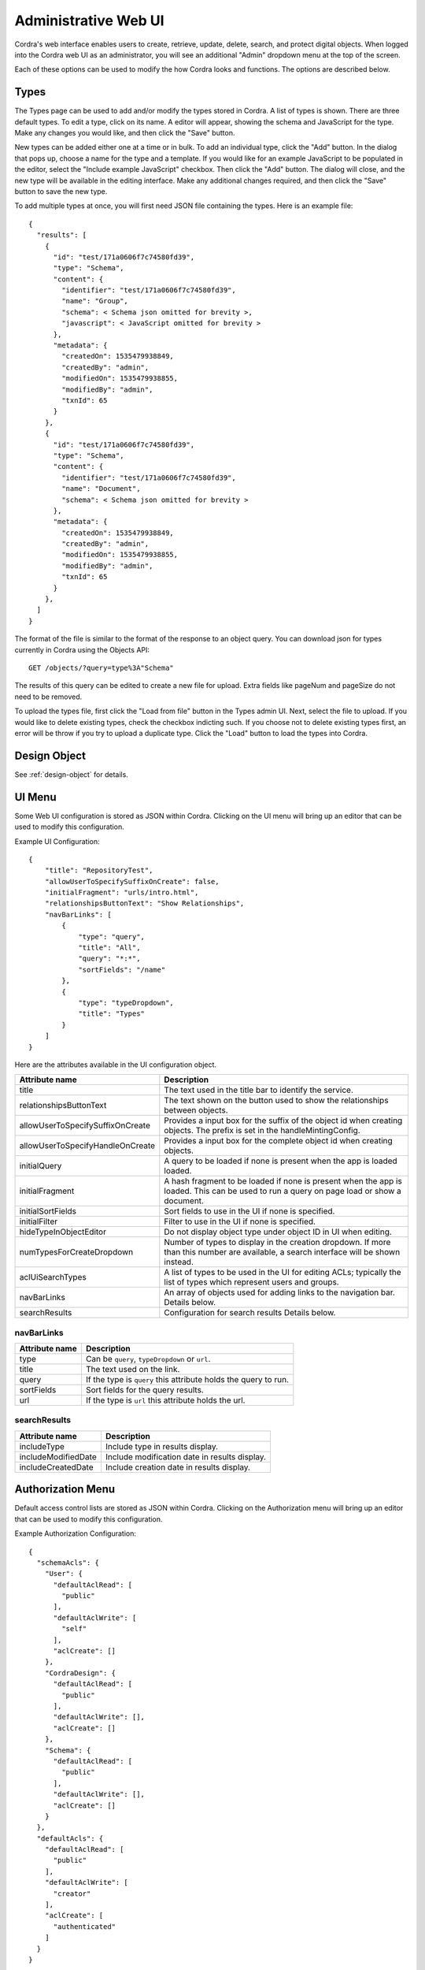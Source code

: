 .. _adminUI:

Administrative Web UI
=====================

Cordra's web interface enables users to create, retrieve, update, delete, search, and protect digital objects. When
logged into the Cordra web UI as an administrator, you will see an additional "Admin" dropdown menu
at the top of the screen.

.. image:: ../_static/admin/admin_menu.png
        :align: center
        :alt: Admin Dropdown Menu

Each of these options can be used to modify the how Cordra looks and functions. The options are described below.

Types
-----

.. image:: ../_static/admin/types.png
        :align: center
        :alt: Types Admin

The Types page can be used to add and/or modify the types stored in Cordra. A list of types is shown. There are three
default types. To edit a type, click on its name. A editor will appear, showing the schema and JavaScript for the type.
Make any changes you would like, and then click the "Save" button.

New types can be added either one at a time or in bulk. To add an individual type, click the "Add"
button. In the dialog that pops up, choose a name for the type and a template. If you would like for an example JavaScript
to be populated in the editor, select the "Include example JavaScript" checkbox. Then click the "Add" button.
The dialog will close, and the new type will be available in the editing interface. Make any additional changes
required, and then click the "Save" button to save the new type.

To add multiple types at once, you will first need JSON file containing the types. Here is an example file::

    {
      "results": [
        {
          "id": "test/171a0606f7c74580fd39",
          "type": "Schema",
          "content": {
            "identifier": "test/171a0606f7c74580fd39",
            "name": "Group",
            "schema": < Schema json omitted for brevity >,
            "javascript": < JavaScript omitted for brevity >
          },
          "metadata": {
            "createdOn": 1535479938849,
            "createdBy": "admin",
            "modifiedOn": 1535479938855,
            "modifiedBy": "admin",
            "txnId": 65
          }
        },
        {
          "id": "test/171a0606f7c74580fd39",
          "type": "Schema",
          "content": {
            "identifier": "test/171a0606f7c74580fd39",
            "name": "Document",
            "schema": < Schema json omitted for brevity >
          },
          "metadata": {
            "createdOn": 1535479938849,
            "createdBy": "admin",
            "modifiedOn": 1535479938855,
            "modifiedBy": "admin",
            "txnId": 65
          }
        },
      ]
    }

The format of the file is similar to the format of the response to an object query. You can download json for
types currently in Cordra using the Objects API::

    GET /objects/?query=type%3A"Schema"

The results of this query can be edited to create a new file for upload. Extra fields like pageNum and pageSize
do not need to be removed.

To upload the types file, first click the "Load from file" button in the Types admin UI. Next, select the
file to upload. If you would like to delete existing types, check the checkbox indicting such. If you choose
not to delete existing types first, an error will be throw if you try to upload a duplicate type. Click the "Load"
button to load the types into Cordra.

Design Object
-------------

See :ref:`design-object` for details.

.. _ui-config:

UI Menu
-------

Some Web UI configuration is stored as JSON within Cordra. Clicking on the UI menu will bring up an
editor that can be used to modify this configuration.

Example UI Configuration::

    {
        "title": "RepositoryTest",
        "allowUserToSpecifySuffixOnCreate": false,
        "initialFragment": "urls/intro.html",
        "relationshipsButtonText": "Show Relationships",
        "navBarLinks": [
            {
                "type": "query",
                "title": "All",
                "query": "*:*",
                "sortFields": "/name"
            },
            {
                "type": "typeDropdown",
                "title": "Types"
            }
        ]
    }

Here are the attributes available in the UI configuration object.

.. tabularcolumns:: |\X{3}{7}|\X{4}{7}|

=================================   ====================
Attribute name                      Description
=================================   ====================
title                               The text used in the title bar to
                                    identify the service.

relationshipsButtonText             The text shown on the button used
                                    to show the relationships between
                                    objects.

allowUserToSpecifySuffixOnCreate    Provides a input box for the
                                    suffix of the object id when
                                    creating objects. The prefix is
                                    set in the handleMintingConfig.

allowUserToSpecifyHandleOnCreate    Provides a input box for the
                                    complete object id when
                                    creating objects.

initialQuery                        A query to be loaded if none is
                                    present when the app is loaded
                                    loaded.

initialFragment                     A hash fragment to be loaded if
                                    none is present when the app is
                                    loaded. This can be used to run a
                                    query on page load or show a
                                    document.

initialSortFields                   Sort fields to use in the UI if
                                    none is specified.

initialFilter                       Filter to use in the UI if
                                    none is specified.

hideTypeInObjectEditor              Do not display object type under
                                    object ID in UI when editing.

numTypesForCreateDropdown           Number of types to display in the
                                    creation dropdown. If more than
                                    this number are available, a
                                    search interface will be shown
                                    instead.

aclUiSearchTypes                    A list of types to be used in the
                                    UI for editing ACLs; typically
                                    the list of types which represent
                                    users and groups.

navBarLinks                         An array of objects used for
                                    adding links to the navigation
                                    bar. Details below.

searchResults                       Configuration for search results
                                    Details below.
=================================   ====================

navBarLinks
~~~~~~~~~~~

.. tabularcolumns:: |\X{2}{6}|\X{4}{6}|

=================================   ====================
Attribute name                      Description
=================================   ====================
type                                Can be ``query``, ``typeDropdown``
                                    or ``url``.

title                               The text used on the link.

query                               If the type is ``query`` this
                                    attribute holds the query to run.

sortFields                          Sort fields for the query
                                    results.

url                                 If the type is ``url`` this
                                    attribute holds the url.
=================================   ====================

searchResults
~~~~~~~~~~~~~

.. tabularcolumns:: |\X{2}{6}|\X{4}{6}|

=================================   ====================
Attribute name                      Description
=================================   ====================
includeType                         Include type in results display.

includeModifiedDate                 Include modification date in
                                    results display.

includeCreatedDate                  Include creation date in
                                    results display.
=================================   ====================

.. _auth-config:

Authorization Menu
------------------

Default access control lists are stored as JSON within Cordra. Clicking on the Authorization menu
will bring up an editor that can be used to modify this configuration.

Example Authorization Configuration::

    {
      "schemaAcls": {
        "User": {
          "defaultAclRead": [
            "public"
          ],
          "defaultAclWrite": [
            "self"
          ],
          "aclCreate": []
        },
        "CordraDesign": {
          "defaultAclRead": [
            "public"
          ],
          "defaultAclWrite": [],
          "aclCreate": []
        },
        "Schema": {
          "defaultAclRead": [
            "public"
          ],
          "defaultAclWrite": [],
          "aclCreate": []
        }
      },
      "defaultAcls": {
        "defaultAclRead": [
          "public"
        ],
        "defaultAclWrite": [
          "creator"
        ],
        "aclCreate": [
          "authenticated"
        ]
      }
    }

For more information on configuring ACLs in Cordra, see :ref:`authorization`.

Handle Records Menu
-------------------

This screen can be used to modify Cordra's Handle minting configuration. Once the configuration is modified, you can
use the "Update All Handles" button to propagate changes to the affects Handle records. For more information on
configuring Cordra and Handle integration, see :ref:`handle-integration`.

Security Menu
-------------

This screen can be used to reset the password for the built-in Cordra ``admin`` user.

.. _design-javascript:

Design JavaScript Menu
----------------------

JavaScript can be added to the Design object for the purposes of programmatically generating object ids when creating
new objects. see :ref:`generateId`.

